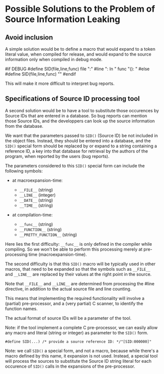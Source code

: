 * Possible Solutions to the Problem of Source Information Leaking

** Avoid inclusion

A simple solution would be to define a macro that would expand to a
token literal value, when compiled for release, and would expand to
the source information only when compiled in debug mode.

#if DEBUG
#define SID(file,line,func)  file ":" #line ": In " func "(): "
#else
#define SID(file,line,func)  ""
#endif

This will make it more difficult to interpret bug reports.


** Specifications of Source ID processing tool

A second solution would be to have a tool to substitute those
occurences by Source IDs that are entered in a database. So bug
reports can mention those Source IDs, and the developpers can look up
the source information from the database.


We want that the parameters passed to =SID()= (Source ID) be not
included in the object files.  Instead, they should be entered into a
database, and the =SID()= special form should be replaced by or expand
to a string containing a reference ID, a key into that database for
retrieval by the authors of the program, when reported by the users
(bug reports).

The parameters considered to this =SID()= special form can include the
following symbols:

- at macroexpansion-time:

    - =__FILE__= (string)
    - =__LINE__= (integer)
    - =__DATE__= (string)
    - =__TIME__= (string)

- at compilation-time:

    - =__func__= (string)
    - =__FUNCTION__= (string)
    - =__PRETTY_FUNCTION__= (string)

Here lies the first difficulty: =__func__= is only defined in the
compiler while compiling.  So we won't be able to perform this
processing merely at pre-processing time (macroexpansion-time).

The second difficulty is that this =SID()= macro will be typically
used in other macros, that need to be expanded so that the symbols
such as =__FILE__= and =__LINE__= are replaced by their values at the
right point in the source.

Note that =__FILE__= and =__LINE__= are determined from processing the
#line directive, in addition to the actual source file and line counting. 


This means that implementing the required functionality will involve a
(partial) pre-processor, and a (very partial) C scanner, to identify
the function names.

The actual format of source IDs will be a parameter of the tool.

Note: if the tool implement a complete C pre-processor, we can easily
allow any macro and literal (string or integer) as parameter to the
=SID()= form.

#+begin_src 
#define SID(...) /* provide a source reference ID: */"[SID:000000]"
#+end_src

Note: we call =SID()= a special form, and not a macro, because while
there's a macro defined by this name, it expansion is not used.
Instead, a special tool will process the sources to substitute the
Source ID string literal for each occurence of =SID()= calls in the
expansions of the pre-processor.

